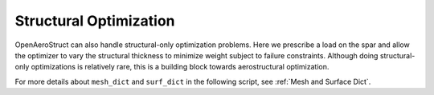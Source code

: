 .. _Structural_Optimization_Example:

Structural Optimization
=======================

OpenAeroStruct can also handle structural-only optimization problems.
Here we prescribe a load on the spar and allow the optimizer to vary the structural thickness to minimize weight subject to failure constraints.
Although doing structural-only optimizations is relatively rare, this is a building block towards aerostructural optimization.

For more details about ``mesh_dict`` and ``surf_dict`` in the following script, see :ref:`Mesh and Surface Dict`.

.. embed-code::
  openaerostruct.tests.test_struct.Test.test
  :layout: interleave